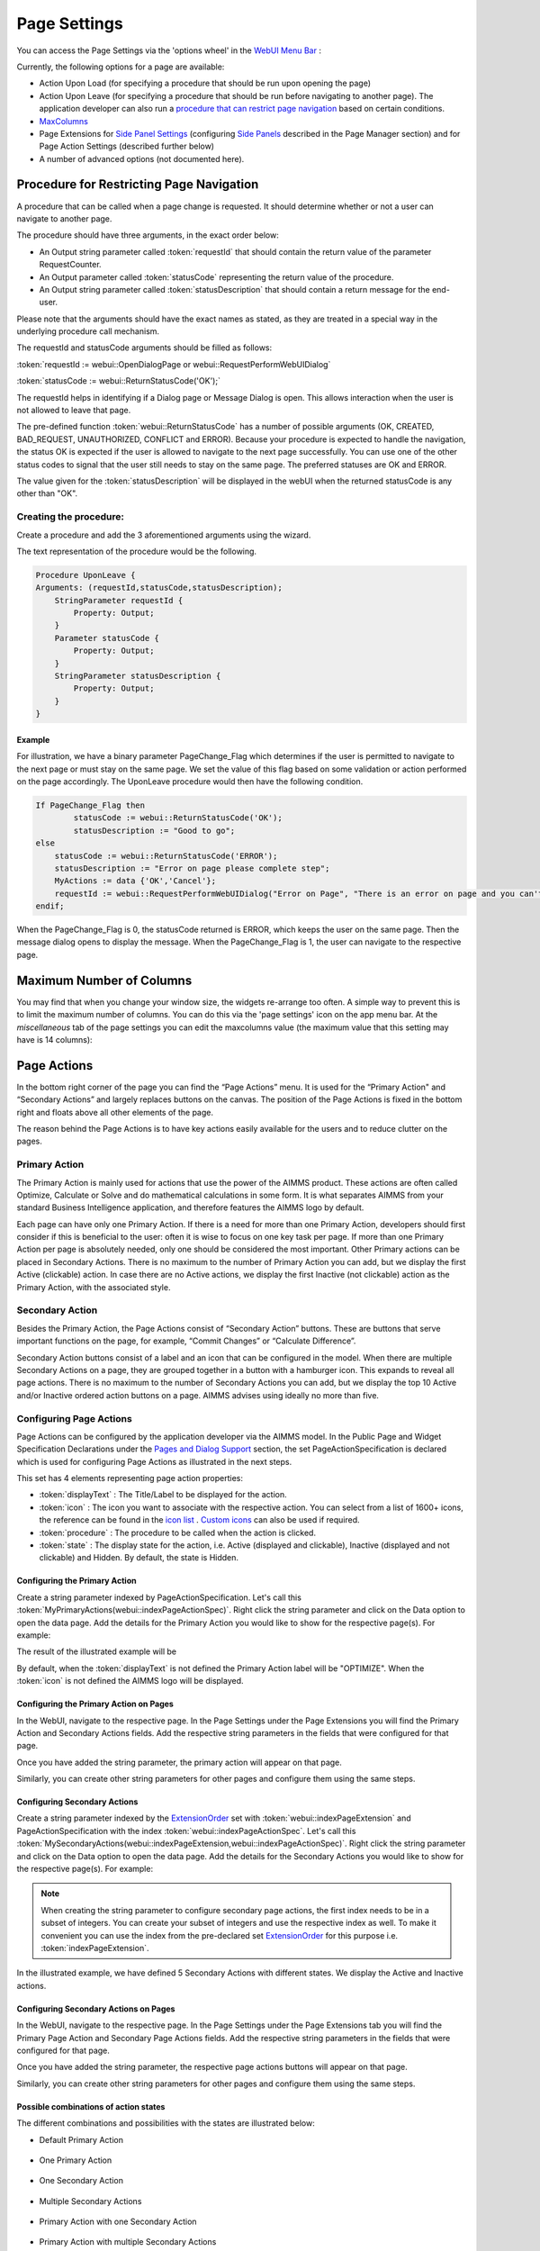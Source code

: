 Page Settings
*************

.. |page-settings| image:: images/PageSettings_snap1.png

.. |cog-grey| image:: images/PageSettings_snap2.png

.. |page-misc| image:: images/PageSettings_snap3.png

.. |page-extensions| image:: images/PageSettings_snap5.png

.. |workflow-items| image:: images/workflowitems-icon.png

.. |PageExtensionsicon| image:: images/PageExtensionsicon.png

You can access the Page Settings via the 'options wheel' |cog-grey| in the `WebUI Menu Bar <menu-bar.html>`_ :

.. image:: images/PageSettings_snap0.png
    :align: center    

Currently, the following options for a page are available:

* Action Upon Load (for specifying a procedure that should be run upon opening the page)
* Action Upon Leave (for specifying a procedure that should be run before navigating to another page). The application developer can also run a `procedure that can restrict page navigation <#procedure-for-restricting-page-navigation>`_ based on certain conditions.
* `MaxColumns <#maximum-number-of-columns>`_
* Page Extensions for `Side Panel Settings <page-manager.html#configuring-the-string-parameter-on-respective-pages>`_ (configuring `Side Panels <page-manager.html#sidepanels>`_ described in the Page Manager section) and for Page Action Settings (described further below)
* A number of advanced options (not documented here).

Procedure for Restricting Page Navigation
=========================================

A procedure that can be called when a page change is requested. It should determine whether or not a user can navigate to another page. 

The  procedure should have three arguments, in the exact order below:

* An Output string parameter called :token:`requestId` that should contain the return value of the parameter RequestCounter.
* An Output parameter called :token:`statusCode` representing the return value of the procedure.
* An Output string parameter called :token:`statusDescription` that should contain a return message for the end-user.

Please note that the arguments should have the exact names as stated, as they are treated in a special way in the underlying procedure call mechanism.

The requestId and statusCode arguments should be filled as follows:

:token:`requestId := webui::OpenDialogPage or webui::RequestPerformWebUIDialog`

:token:`statusCode := webui::ReturnStatusCode('OK');`  

The requestId helps in identifying if a Dialog page or Message Dialog is open. This allows interaction when the user is not allowed to leave that page. 

The pre-defined function :token:`webui::ReturnStatusCode` has a number of possible arguments (OK, CREATED, BAD_REQUEST, UNAUTHORIZED, CONFLICT and ERROR). Because your procedure is expected to handle the navigation, the status OK is expected if the user is allowed to navigate to the next page successfully. You can use one of the other status codes to signal that the user still needs to stay on the same page. The preferred statuses are OK and ERROR.

The value given for the :token:`statusDescription` will be displayed in the webUI when the returned statusCode is any other than "OK".

Creating the procedure:
^^^^^^^^^^^^^^^^^^^^^^^

Create a procedure and add the 3 aforementioned arguments using the wizard.

.. image:: images/UponLeave_ArgumentsWizard.png
    :align: center

The text representation of the procedure would be the following.

.. code::

    Procedure UponLeave {
    Arguments: (requestId,statusCode,statusDescription);
        StringParameter requestId {
            Property: Output;
        }
        Parameter statusCode {
            Property: Output;
        }
        StringParameter statusDescription {
            Property: Output;
        }
    }


Example
+++++++

For illustration, we have a binary parameter PageChange_Flag which determines if the user is permitted to navigate to the next page or must stay on the same page. We set the value of this flag based on some validation or action performed on the page accordingly. The UponLeave procedure would then have the following condition.

.. code::

    If PageChange_Flag then
	    statusCode := webui::ReturnStatusCode('OK'); 
	    statusDescription := "Good to go";
    else
        statusCode := webui::ReturnStatusCode('ERROR');
        statusDescription := "Error on page please complete step";
        MyActions := data {'OK','Cancel'};
    	requestId := webui::RequestPerformWebUIDialog("Error on Page", "There is an error on page and you can't navigate to the next page.",MyActions,'Procedure_Actions');
    endif;

When the PageChange_Flag is 0, the statusCode returned is ERROR, which keeps the user on the same page. Then the message dialog opens to display the message. When the PageChange_Flag is 1, the user can navigate to the respective page.

Maximum Number of Columns
=========================

You may find that when you change your window size, the widgets re-arrange too often. A simple way to prevent this is to limit the maximum number of columns. You can do this via the 'page settings' icon |cog-grey| on the app menu bar. At the *miscellaneous* tab |page-misc| of the page settings you can edit the maxcolumns value (the maximum value that this setting may have is 14 columns):

.. image:: images/PageSettings_snap4.png
    :align: center    

Page Actions
============

In the bottom right corner of the page you can find the “Page Actions” menu. It is used for the “Primary Action" and “Secondary Actions” and largely replaces buttons on the canvas. The position of the Page Actions is fixed in the bottom right and floats above all other elements of the page.

The reason behind the Page Actions is to have key actions easily available for the users and to reduce clutter on the pages.

.. image:: images/PageActions_Actual.png
    :align: center
    :scale: 50

.. image:: images/PageActions_OnlyActions.png
    :align: center    

Primary Action
^^^^^^^^^^^^^^

The Primary Action is mainly used for actions that use the power of the AIMMS product.  These actions are often called Optimize, Calculate or Solve and do mathematical calculations in some form. It is what separates AIMMS from your standard Business Intelligence application, and therefore features the AIMMS logo by default.

Each page can have only one Primary Action. If there is a need for more than one Primary Action, developers should first consider if this is beneficial to the user: often it is wise to focus on one key task per page. If more than one Primary Action per page is absolutely needed, only one should be considered the most important. Other Primary actions can be placed in Secondary Actions. There is no maximum to the number of Primary Action you can add, but we display the first Active (clickable) action. In case there are no Active actions, we display the first Inactive (not clickable) action as the Primary Action, with the associated style.

Secondary Action
^^^^^^^^^^^^^^^^

Besides the Primary Action, the Page Actions consist of “Secondary Action” buttons. These are buttons that serve important functions on the page, for example, “Commit Changes” or “Calculate Difference”.

Secondary Action buttons consist of a label and an icon that can be configured in the model. When there are multiple Secondary Actions on a page, they are grouped together in a button with a hamburger icon. This expands to reveal all page actions. There is no maximum to the number of Secondary Actions you can add, but we display the top 10  Active and/or Inactive ordered action buttons on a page. AIMMS advises using ideally no more than five.


Configuring Page Actions
^^^^^^^^^^^^^^^^^^^^^^^^

Page Actions can be configured by the application developer via the AIMMS model. In the Public Page and Widget Specification Declarations under the `Pages and Dialog Support <library.html#pages-and-dialog-support-section>`_ section, the set PageActionSpecification is declared which is used for configuring Page Actions as illustrated in the next steps.

.. image:: images/PageActions_PageActionSpec.png
    :align: center

This set has 4 elements representing page action properties:

* :token:`displayText` : The Title/Label to be displayed for the action.
* :token:`icon` : The icon you want to associate with the respective action. You can select from a list of 1600+ icons, the reference can be found in the `icon list <../_static/aimms-icons/icons-reference.html>`_ . `Custom icons <folder.html#custom-icon-sets>`_ can also be used if required.
* :token:`procedure` : The procedure to be called when the action is clicked.
* :token:`state` : The display state for the action, i.e. Active (displayed and clickable), Inactive (displayed and not clickable) and Hidden. By default, the state is Hidden.

Configuring the Primary Action
++++++++++++++++++++++++++++++

Create a string parameter indexed by PageActionSpecification. Let's call this :token:`MyPrimaryActions(webui::indexPageActionSpec)`. Right click the string parameter and click on the Data option to open the data page. Add the details for the Primary Action you would like to show for the respective page(s). For example:

.. image:: images/PageActions_PrimaryStringParamAndData.png
    :align: center

The result of the illustrated example will be

.. image:: images/PageActions_Optimize.png
    :align: center

By default, when the :token:`displayText` is not defined the Primary Action label will be "OPTIMIZE". When the :token:`icon` is not defined the AIMMS logo will be displayed.

.. image:: images/PageActions_OptimizeDefault.png
    :align: center

Configuring the Primary Action on Pages
+++++++++++++++++++++++++++++++++++++++

In the WebUI, navigate to the respective page. In the Page Settings under the Page Extensions |page-extensions| you will find the Primary Action and Secondary Actions fields. Add the respective string parameters in the fields that were configured for that page.

.. image:: images/PageSettings_snap6.png
    :align: center

Once you have added the string parameter, the primary action will appear on that page.

.. image:: images/PageActions_ActionResults.png
    :align: center

Similarly, you can create other string parameters for other pages and configure them using the same steps.
    
Configuring Secondary Actions
+++++++++++++++++++++++++++++

Create a string parameter indexed by the `ExtensionOrder <library.html#extensionorder>`_ set with :token:`webui::indexPageExtension` and PageActionSpecification with the index :token:`webui::indexPageActionSpec`. Let's call this :token:`MySecondaryActions(webui::indexPageExtension,webui::indexPageActionSpec)`. Right click the string parameter and click on the Data option to open the data page. Add the details for the Secondary Actions you would like to show for the respective page(s). For example:

.. image:: images/PageActions_SecondaryStringParamAndData.png
    :align: center

.. Note::

    When creating the string parameter to configure secondary page actions, the first index needs to be in a subset of integers. You can create your subset of integers and use the respective index as well. To make it convenient you can use the index from the pre-declared set `ExtensionOrder <library.html#extensionorder>`_ for this purpose i.e. :token:`indexPageExtension`.

In the illustrated example, we have defined 5 Secondary Actions with different states. We display the Active and Inactive actions.  

.. image:: images/PageActions_SecondaryActionsResult.png
    :align: center


Configuring Secondary Actions on Pages
++++++++++++++++++++++++++++++++++++++

In the WebUI, navigate to the respective page. In the Page Settings under the Page Extensions tab |PageExtensionsicon| you will find the Primary Page Action and Secondary Page Actions fields. Add the respective string parameters in the fields that were configured for that page.

.. image:: images/PageActions_ConfigStringParam.png
    :align: center

Once you have added the string parameter, the respective page actions buttons will appear on that page.

.. image:: images/PageActions_ActionResults.png
    :align: center

Similarly, you can create other string parameters for other pages and configure them using the same steps.

Possible combinations of action states
++++++++++++++++++++++++++++++++++++++++

The different combinations and possibilities with the states are illustrated below:

* Default Primary Action

    .. image:: images/PageActions_DefaultPrimary.png
        :align: center

* One Primary Action

    .. image:: images/PageActions_PrimaryActiveInactive.png
        :align: center

* One Secondary Action 

    .. image:: images/PageActions_SecondaryActiveInactive.png
        :align: center

* Multiple Secondary Actions

    .. image:: images/PageActions_MultipleSecondary.png
        :align: center

* Primary Action with one Secondary Action

    .. image:: images/PageActions_PrimaryAndSecondary.png
        :align: center

* Primary Action with multiple Secondary Actions

    .. image:: images/PageActions_PrimaryAndMultipleSecondary.png
        :align: center

The labels for the Primary Action and single Secondary Action are shown when the user hovers the respective buttons.